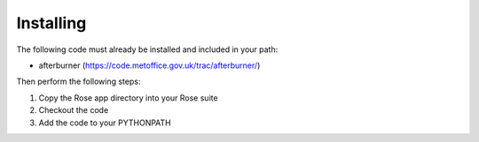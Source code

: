 Installing
==========

The following code must already be installed and included in your path:

* afterburner (https://code.metoffice.gov.uk/trac/afterburner/)

Then perform the following steps:

#. Copy the Rose app directory into your Rose suite
#. Checkout the code
#. Add the code to your PYTHONPATH